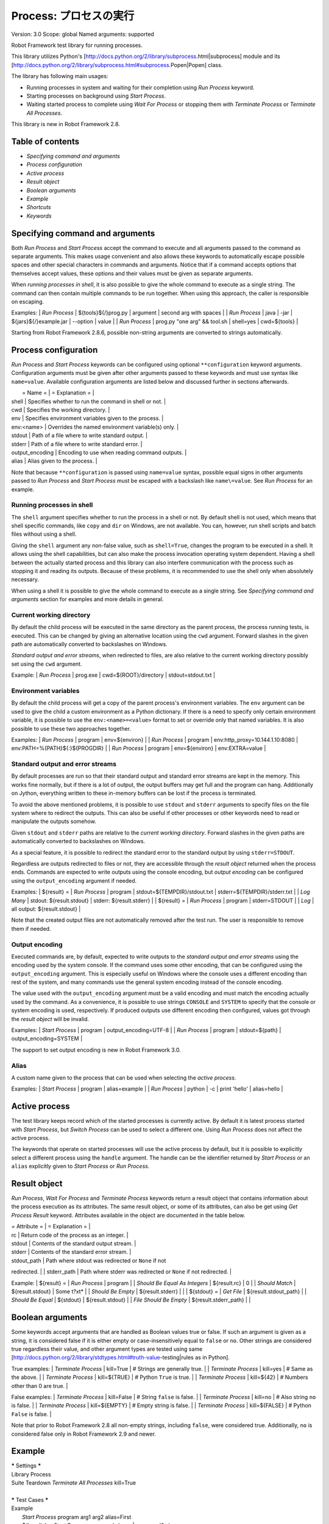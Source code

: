 Process: プロセスの実行
=======================
Version:          3.0
Scope:            global
Named arguments:  supported

Robot Framework test library for running processes.

This library utilizes Python's
[http://docs.python.org/2/library/subprocess.html|subprocess]
module and its
[http://docs.python.org/2/library/subprocess.html#subprocess.Popen|Popen]
class.

The library has following main usages:

- Running processes in system and waiting for their completion using
  `Run Process` keyword.
- Starting processes on background using `Start Process`.
- Waiting started process to complete using `Wait For Process` or
  stopping them with `Terminate Process` or `Terminate All Processes`.

This library is new in Robot Framework 2.8.

Table of contents
-----------------------

- `Specifying command and arguments`
- `Process configuration`
- `Active process`
- `Result object`
- `Boolean arguments`
- `Example`
- `Shortcuts`
- `Keywords`

Specifying command and arguments
--------------------------------------------

Both `Run Process` and `Start Process` accept the command to execute and
all arguments passed to the command as separate arguments. This makes usage
convenient and also allows these keywords to automatically escape possible
spaces and other special characters in commands and arguments. Notice that
if a command accepts options that themselves accept values, these options
and their values must be given as separate arguments.

When `running processes in shell`, it is also possible to give the whole
command to execute as a single string. The command can then contain
multiple commands to be run together. When using this approach, the caller
is responsible on escaping.

Examples:
| `Run Process` | ${tools}${/}prog.py | argument | second arg with spaces |
| `Run Process` | java | -jar | ${jars}${/}example.jar | --option | value |
| `Run Process` | prog.py "one arg" && tool.sh | shell=yes | cwd=${tools} |

Starting from Robot Framework 2.8.6, possible non-string arguments are
converted to strings automatically.

Process configuration
--------------------------------------------

`Run Process` and `Start Process` keywords can be configured using
optional ``**configuration`` keyword arguments. Configuration arguments
must be given after other arguments passed to these keywords and must
use syntax like ``name=value``. Available configuration arguments are
listed below and discussed further in sections afterwards.

|  = Name =  |                  = Explanation =                      |
| shell      | Specifies whether to run the command in shell or not. |
| cwd        | Specifies the working directory.                      |
| env        | Specifies environment variables given to the process. |
| env:<name> | Overrides the named environment variable(s) only.     |
| stdout     | Path of a file where to write standard output.        |
| stderr     | Path of a file where to write standard error.         |
| output_encoding | Encoding to use when reading command outputs.    |
| alias      | Alias given to the process.                           |

Note that because ``**configuration`` is passed using ``name=value`` syntax,
possible equal signs in other arguments passed to `Run Process` and
`Start Process` must be escaped with a backslash like ``name\=value``.
See `Run Process` for an example.

Running processes in shell
~~~~~~~~~~~~~~~~~~~~~~~~~~~~~~~~~~~~~~~~~~~~

The ``shell`` argument specifies whether to run the process in a shell or
not. By default shell is not used, which means that shell specific commands,
like ``copy`` and ``dir`` on Windows, are not available. You can, however,
run shell scripts and batch files without using a shell.

Giving the ``shell`` argument any non-false value, such as ``shell=True``,
changes the program to be executed in a shell. It allows using the shell
capabilities, but can also make the process invocation operating system
dependent. Having a shell between the actually started process and this
library can also interfere communication with the process such as stopping
it and reading its outputs. Because of these problems, it is recommended
to use the shell only when absolutely necessary.

When using a shell it is possible to give the whole command to execute
as a single string. See `Specifying command and arguments` section for
examples and more details in general.

Current working directory
~~~~~~~~~~~~~~~~~~~~~~~~~~~~~~~~~~~~~~~~~~~~

By default the child process will be executed in the same directory
as the parent process, the process running tests, is executed. This
can be changed by giving an alternative location using the ``cwd`` argument.
Forward slashes in the given path are automatically converted to
backslashes on Windows.

`Standard output and error streams`, when redirected to files,
are also relative to the current working directory possibly set using
the ``cwd`` argument.

Example:
| `Run Process` | prog.exe | cwd=${ROOT}/directory | stdout=stdout.txt |

Environment variables
~~~~~~~~~~~~~~~~~~~~~~~~~~~~~~~~~~~~~~~~~~~~

By default the child process will get a copy of the parent process's
environment variables. The ``env`` argument can be used to give the
child a custom environment as a Python dictionary. If there is a need
to specify only certain environment variable, it is possible to use the
``env:<name>=<value>`` format to set or override only that named variables.
It is also possible to use these two approaches together.

Examples:
| `Run Process` | program | env=${environ} |
| `Run Process` | program | env:http_proxy=10.144.1.10:8080 |
env:PATH=%{PATH}${:}${PROGDIR} |
| `Run Process` | program | env=${environ} | env:EXTRA=value |

Standard output and error streams
~~~~~~~~~~~~~~~~~~~~~~~~~~~~~~~~~~~~~~~~~~~~

By default processes are run so that their standard output and standard
error streams are kept in the memory. This works fine normally,
but if there is a lot of output, the output buffers may get full and
the program can hang. Additionally on Jython, everything written to
these in-memory buffers can be lost if the process is terminated.

To avoid the above mentioned problems, it is possible to use ``stdout``
and ``stderr`` arguments to specify files on the file system where to
redirect the outputs. This can also be useful if other processes or
other keywords need to read or manipulate the outputs somehow.

Given ``stdout`` and ``stderr`` paths are relative to the `current working
directory`. Forward slashes in the given paths are automatically converted
to backslashes on Windows.

As a special feature, it is possible to redirect the standard error to
the standard output by using ``stderr=STDOUT``.

Regardless are outputs redirected to files or not, they are accessible
through the `result object` returned when the process ends. Commands are
expected to write outputs using the console encoding, but `output encoding`
can be configured using the ``output_encoding`` argument if needed.

Examples:
| ${result} = | `Run Process` | program | stdout=${TEMPDIR}/stdout.txt |
stderr=${TEMPDIR}/stderr.txt |
| `Log Many`  | stdout: ${result.stdout} | stderr: ${result.stderr} |
| ${result} = | `Run Process` | program | stderr=STDOUT |
| `Log`       | all output: ${result.stdout} |

Note that the created output files are not automatically removed after
the test run. The user is responsible to remove them if needed.

Output encoding
~~~~~~~~~~~~~~~~~~~~~~~~~~~~~~~~~~~~~~~~~~~~

Executed commands are, by default, expected to write outputs to the
`standard output and error streams` using the encoding used by the
system console. If the command uses some other encoding, that can be
configured using the ``output_encoding`` argument. This is especially
useful on Windows where the console uses a different encoding than rest
of the system, and many commands use the general system encoding instead
of the console encoding.

The value used with the ``output_encoding`` argument must be a valid
encoding and must match the encoding actually used by the command. As a
convenience, it is possible to use strings ``CONSOLE`` and ``SYSTEM``
to specify that the console or system encoding is used, respectively.
If produced outputs use different encoding then configured, values got
through the `result object` will be invalid.

Examples:
| `Start Process` | program | output_encoding=UTF-8 |
| `Run Process`   | program | stdout=${path} | output_encoding=SYSTEM |

The support to set output encoding is new in Robot Framework 3.0.

Alias
~~~~~~~~~~~~~~~~~~~~~~~~~~~~~~~~~~~~~~~~~~~~

A custom name given to the process that can be used when selecting the
`active process`.

Examples:
| `Start Process` | program | alias=example |
| `Run Process`   | python  | -c | print 'hello' | alias=hello |

Active process
--------------------------------------------

The test library keeps record which of the started processes is currently
active. By default it is latest process started with `Start Process`,
but `Switch Process` can be used to select a different one. Using
`Run Process` does not affect the active process.

The keywords that operate on started processes will use the active process
by default, but it is possible to explicitly select a different process
using the ``handle`` argument. The handle can be the identifier returned by
`Start Process` or an ``alias`` explicitly given to `Start Process` or
`Run Process`.

Result object
--------------------------------------------

`Run Process`, `Wait For Process` and `Terminate Process` keywords return a
result object that contains information about the process execution as its
attributes. The same result object, or some of its attributes, can also
be get using `Get Process Result` keyword. Attributes available in the
object are documented in the table below.

| = Attribute = |             = Explanation =               |
| rc            | Return code of the process as an integer. |
| stdout        | Contents of the standard output stream.   |
| stderr        | Contents of the standard error stream.    |
| stdout_path   | Path where stdout was redirected or ``None`` if not
redirected. |
| stderr_path   | Path where stderr was redirected or ``None`` if not
redirected. |

Example:
| ${result} =            | `Run Process`         | program               |
| `Should Be Equal As Integers` | ${result.rc}   | 0                     |
| `Should Match`         | ${result.stdout}      | Some t?xt*            |
| `Should Be Empty`      | ${result.stderr}      |                       |
| ${stdout} =            | `Get File`            | ${result.stdout_path} |
| `Should Be Equal`      | ${stdout}             | ${result.stdout}      |
| `File Should Be Empty` | ${result.stderr_path} |                       |

Boolean arguments
--------------------------------------------

Some keywords accept arguments that are handled as Boolean values true or
false. If such an argument is given as a string, it is considered false if
it is either empty or case-insensitively equal to ``false`` or ``no``.
Other strings are considered true regardless their value, and other
argument types are tested using same
[http://docs.python.org/2/library/stdtypes.html#truth-value-testing|rules
as in Python].

True examples:
| `Terminate Process` | kill=True     | # Strings are generally true.    |
| `Terminate Process` | kill=yes      | # Same as the above.             |
| `Terminate Process` | kill=${TRUE}  | # Python ``True`` is true.       |
| `Terminate Process` | kill=${42}    | # Numbers other than 0 are true. |

False examples:
| `Terminate Process` | kill=False    | # String ``false`` is false.   |
| `Terminate Process` | kill=no       | # Also string ``no`` is false. |
| `Terminate Process` | kill=${EMPTY} | # Empty string is false.       |
| `Terminate Process` | kill=${FALSE} | # Python ``False`` is false.   |

Note that prior to Robot Framework 2.8 all non-empty strings, including
``false``, were considered true. Additionally, ``no`` is considered false
only in Robot Framework 2.9 and newer.

Example
--------------------------------------------

| ***** Settings *****
| Library           Process
| Suite Teardown    `Terminate All Processes`    kill=True
|
| ***** Test Cases *****
| Example
|     `Start Process`    program    arg1    arg2    alias=First
|     ${handle} =    `Start Process`    command.sh arg | command2.sh
shell=True    cwd=/path
|     ${result} =    `Run Process`    ${CURDIR}/script.py
|     `Should Not Contain`    ${result.stdout}    FAIL
|     `Terminate Process`    ${handle}
|     ${result} =    `Wait For Process`    First
|     `Should Be Equal As Integers`    ${result.rc}    0


Keywords
-------------

Get Process Id
~~~~~~~~~~~~~~~~~~~~~~~~~~~~~~~~~~~~~~~~~~~~~~~~~~
Arguments:  [handle=None]

Returns the process ID (pid) of the process as an integer.

If ``handle`` is not given, uses the current `active process`.

Notice that the pid is not the same as the handle returned by
`Start Process` that is used internally by this library.

Get Process Object
~~~~~~~~~~~~~~~~~~~~~~~~~~~~~~~~~~~~~~~~~~~~~~~~~~
Arguments:  [handle=None]

Return the underlying ``subprocess.Popen`` object.

If ``handle`` is not given, uses the current `active process`.

Get Process Result
~~~~~~~~~~~~~~~~~~~~~~~~~~~~~~~~~~~~~~~~~~~~~~~~~~
Arguments:  [handle=None, rc=False, stdout=False, stderr=False,
            stdout_path=False, stderr_path=False]

Returns the specified `result object` or some of its attributes.

The given ``handle`` specifies the process whose results should be
returned. If no ``handle`` is given, results of the current `active
process` are returned. In either case, the process must have been
finishes before this keyword can be used. In practice this means
that processes started with `Start Process` must be finished either
with `Wait For Process` or `Terminate Process` before using this
keyword.

If no other arguments than the optional ``handle`` are given, a whole
`result object` is returned. If one or more of the other arguments
are given any true value, only the specified attributes of the
`result object` are returned. These attributes are always returned
in the same order as arguments are specified in the keyword signature.
See `Boolean arguments` section for more details about true and false
values.

Examples:
| Run Process           | python             | -c            | print 'Hello,
world!' | alias=myproc |
| # Get result object   |                    |               |
| ${result} =           | Get Process Result | myproc        |
| Should Be Equal       | ${result.rc}       | ${0}          |
| Should Be Equal       | ${result.stdout}   | Hello, world! |
| Should Be Empty       | ${result.stderr}   |               |
| # Get one attribute   |                    |               |
| ${stdout} =           | Get Process Result | myproc        | stdout=true |
| Should Be Equal       | ${stdout}          | Hello, world! |
| # Multiple attributes |                    |               |
| ${stdout}             | ${stderr} =        | Get Process Result |  myproc |
stdout=yes | stderr=yes |
| Should Be Equal       | ${stdout}          | Hello, world! |
| Should Be Empty       | ${stderr}          |               |

Although getting results of a previously executed process can be handy
in general, the main use case for this keyword is returning results
over the remote library interface. The remote interface does not
support returning the whole result object, but individual attributes
can be returned without problems.

New in Robot Framework 2.8.2.

Is Process Running
~~~~~~~~~~~~~~~~~~~~~~~~~~~~~~~~~~~~~~~~~~~~~~~~~~
Arguments:  [handle=None]

Checks is the process running or not.

If ``handle`` is not given, uses the current `active process`.

Returns ``True`` if the process is still running and ``False`` otherwise.

Join Command Line
~~~~~~~~~~~~~~~~~~~~~~~~~~~~~~~~~~~~~~~~~~~~~~~~~~
Arguments:  [*args]

Joins arguments into one command line string.

In resulting command line string arguments are delimited with a space,
arguments containing spaces are surrounded with quotes, and possible
quotes are escaped with a backslash.

If this keyword is given only one argument and that is a list like
object, then the values of that list are joined instead.

Example:
| ${cmd} = | Join Command Line | --option | value with spaces |
| Should Be Equal | ${cmd} | --option "value with spaces" |

New in Robot Framework 2.9.2.

Process Should Be Running
~~~~~~~~~~~~~~~~~~~~~~~~~~~~~~~~~~~~~~~~~~~~~~~~~~
Arguments:  [handle=None, error_message=Process is not running.]

Verifies that the process is running.

If ``handle`` is not given, uses the current `active process`.

Fails if the process has stopped.

Process Should Be Stopped
~~~~~~~~~~~~~~~~~~~~~~~~~~~~~~~~~~~~~~~~~~~~~~~~~~
Arguments:  [handle=None, error_message=Process is running.]

Verifies that the process is not running.

If ``handle`` is not given, uses the current `active process`.

Fails if the process is still running.

Run Process
~~~~~~~~~~~~~~~~~~~~~~~~~~~~~~~~~~~~~~~~~~~~~~~~~~
Arguments:  [command, *arguments, **configuration]

Runs a process and waits for it to complete.

``command`` and ``*arguments`` specify the command to execute and
arguments passed to it. See `Specifying command and arguments` for
more details.

``**configuration`` contains additional configuration related to
starting processes and waiting for them to finish. See `Process
configuration` for more details about configuration related to starting
processes. Configuration related to waiting for processes consists of
``timeout`` and ``on_timeout`` arguments that have same semantics as
with `Wait For Process` keyword. By default there is no timeout, and
if timeout is defined the default action on timeout is ``terminate``.

Returns a `result object` containing information about the execution.

Note that possible equal signs in ``*arguments`` must be escaped
with a backslash (e.g. ``name\=value``) to avoid them to be passed in
as ``**configuration``.

Examples:
| ${result} = | Run Process | python | -c | print 'Hello, world!' |
| Should Be Equal | ${result.stdout} | Hello, world! |
| ${result} = | Run Process | ${command} | stderr=STDOUT | timeout=10s |
| ${result} = | Run Process | ${command} | timeout=1min | on_timeout=continue
|
| ${result} = | Run Process | java -Dname\=value Example | shell=True |
cwd=${EXAMPLE} |

This keyword does not change the `active process`.

``timeout`` and ``on_timeout`` arguments are new in Robot Framework
2.8.4.

Send Signal To Process
~~~~~~~~~~~~~~~~~~~~~~~~~~~~~~~~~~~~~~~~~~~~~~~~~~
Arguments:  [signal, handle=None, group=False]

Sends the given ``signal`` to the specified process.

If ``handle`` is not given, uses the current `active process`.

Signal can be specified either as an integer as a signal name. In the
latter case it is possible to give the name both with or without ``SIG``
prefix, but names are case-sensitive. For example, all the examples
below send signal ``INT (2)``:

| Send Signal To Process | 2      |        | # Send to active process |
| Send Signal To Process | INT    |        |                          |
| Send Signal To Process | SIGINT | myproc | # Send to named process  |

This keyword is only supported on Unix-like machines, not on Windows.
What signals are supported depends on the system. For a list of
existing signals on your system, see the Unix man pages related to
signal handling (typically ``man signal`` or ``man 7 signal``).

By default sends the signal only to the parent process, not to possible
child processes started by it. Notice that when `running processes in
shell`, the shell is the parent process and it depends on the system
does the shell propagate the signal to the actual started process.

To send the signal to the whole process group, ``group`` argument can
be set to any true value (see `Boolean arguments`). This is not
supported by Jython, however.

New in Robot Framework 2.8.2. Support for ``group`` argument is new
in Robot Framework 2.8.5.

Split Command Line
~~~~~~~~~~~~~~~~~~~~~~~~~~~~~~~~~~~~~~~~~~~~~~~~~~
Arguments:  [args, escaping=False]

Splits command line string into a list of arguments.

String is split from spaces, but argument surrounded in quotes may
contain spaces in them. If ``escaping`` is given a true value, then
backslash is treated as an escape character. It can escape unquoted
spaces, quotes inside quotes, and so on, but it also requires using
double backslashes when using Windows paths.

Examples:
| @{cmd} = | Split Command Line | --option "value with spaces" |
| Should Be True | $cmd == ['--option', 'value with spaces'] |

New in Robot Framework 2.9.2.

Start Process
~~~~~~~~~~~~~~~~~~~~~~~~~~~~~~~~~~~~~~~~~~~~~~~~~~
Arguments:  [command, *arguments, **configuration]

Starts a new process on background.

See `Specifying command and arguments` and `Process configuration`
for more information about the arguments, and `Run Process` keyword
for related examples.

Makes the started process new `active process`. Returns an identifier
that can be used as a handle to activate the started process if needed.

Starting from Robot Framework 2.8.5, processes are started so that
they create a new process group. This allows sending signals to and
terminating also possible child processes. This is not supported by
Jython in general nor by Python versions prior to 2.7 on Windows.

Switch Process
~~~~~~~~~~~~~~~~~~~~~~~~~~~~~~~~~~~~~~~~~~~~~~~~~~
Arguments:  [handle]

Makes the specified process the current `active process`.

The handle can be an identifier returned by `Start Process` or
the ``alias`` given to it explicitly.

Example:
| Start Process  | prog1    | alias=process1 |
| Start Process  | prog2    | alias=process2 |
| # currently active process is process2 |
| Switch Process | process1 |
| # now active process is process1 |

Terminate All Processes
~~~~~~~~~~~~~~~~~~~~~~~~~~~~~~~~~~~~~~~~~~~~~~~~~~
Arguments:  [kill=False]

Terminates all still running processes started by this library.

This keyword can be used in suite teardown or elsewhere to make
sure that all processes are stopped,

By default tries to terminate processes gracefully, but can be
configured to forcefully kill them immediately. See `Terminate Process`
that this keyword uses internally for more details.

Terminate Process
~~~~~~~~~~~~~~~~~~~~~~~~~~~~~~~~~~~~~~~~~~~~~~~~~~
Arguments:  [handle=None, kill=False]

Stops the process gracefully or forcefully.

If ``handle`` is not given, uses the current `active process`.

By default first tries to stop the process gracefully. If the process
does not stop in 30 seconds, or ``kill`` argument is given a true value,
(see `Boolean arguments`) kills the process forcefully. Stops also all
the child processes of the originally started process.

Waits for the process to stop after terminating it. Returns a `result
object` containing information about the execution similarly as `Wait
For Process`.

On Unix-like machines graceful termination is done using ``TERM (15)``
signal and killing using ``KILL (9)``. Use `Send Signal To Process`
instead if you just want to send either of these signals without
waiting for the process to stop.

On Windows graceful termination is done using ``CTRL_BREAK_EVENT``
event and killing using Win32 API function ``TerminateProcess()``.

Examples:
| ${result} =                 | Terminate Process |     |
| Should Be Equal As Integers | ${result.rc}      | -15 | # On Unixes |
| Terminate Process           | myproc            | kill=true |

Limitations:
- Graceful termination is not supported on Windows by Jython nor by
  Python versions prior to 2.7. Process is killed instead.
- Stopping the whole process group is not supported by Jython at all
  nor by Python versions prior to 2.7 on Windows.
- On Windows forceful kill only stops the main process, not possible
  child processes.

Automatically killing the process if termination fails as well as
returning a result object are new features in Robot Framework 2.8.2.
Terminating also possible child processes, including using
``CTRL_BREAK_EVENT`` on Windows, is new in Robot Framework 2.8.5.

Wait For Process
~~~~~~~~~~~~~~~~~~~~~~~~~~~~~~~~~~~~~~~~~~~~~~~~~~
Arguments:  [handle=None, timeout=None, on_timeout=continue]

Waits for the process to complete or to reach the given timeout.

The process to wait for must have been started earlier with
`Start Process`. If ``handle`` is not given, uses the current
`active process`.

``timeout`` defines the maximum time to wait for the process. It can be
given in
[http://robotframework.org/robotframework/latest/RobotFrameworkUserGuide.html
#time-format|
various time formats] supported by Robot Framework, for example, ``42``,
``42 s``, or ``1 minute 30 seconds``.

``on_timeout`` defines what to do if the timeout occurs. Possible values
and corresponding actions are explained in the table below. Notice
that reaching the timeout never fails the test.

| = Value = |               = Action =               |
| continue  | The process is left running (default). |
| terminate | The process is gracefully terminated.  |
| kill      | The process is forcefully stopped.     |

See `Terminate Process` keyword for more details how processes are
terminated and killed.

If the process ends before the timeout or it is terminated or killed,
this keyword returns a `result object` containing information about
the execution. If the process is left running, Python ``None`` is
returned instead.

Examples:
| # Process ends cleanly      |                  |                  |
| ${result} =                 | Wait For Process | example          |
| Process Should Be Stopped   | example          |                  |
| Should Be Equal As Integers | ${result.rc}     | 0                |
| # Process does not end      |                  |                  |
| ${result} =                 | Wait For Process | timeout=42 secs  |
| Process Should Be Running   |                  |                  |
| Should Be Equal             | ${result}        | ${NONE}          |
| # Kill non-ending process   |                  |                  |
| ${result} =                 | Wait For Process | timeout=1min 30s |
on_timeout=kill |
| Process Should Be Stopped   |                  |                  |
| Should Be Equal As Integers | ${result.rc}     | -9               |

``timeout`` and ``on_timeout`` are new in Robot Framework 2.8.2.

